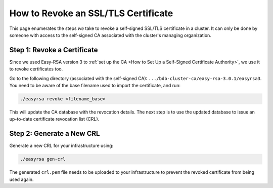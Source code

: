 How to Revoke an SSL/TLS Certificate
====================================

This page enumerates the steps *we* take to revoke a self-signed SSL/TLS certificate 
in a cluster.
It can only be done by someone with access to the self-signed CA
associated with the cluster's managing organization.

Step 1: Revoke a Certificate
----------------------------

Since we used Easy-RSA version 3 to
:ref:`set up the CA <How to Set Up a Self-Signed Certificate Authority>`,
we use it to revoke certificates too.

Go to the following directory (associated with the self-signed CA):
``.../bdb-cluster-ca/easy-rsa-3.0.1/easyrsa3``.
You need to be aware of the base filename used to import the certificate, and
run:

.. code:: bash

   ./easyrsa revoke <filename_base>

This will update the CA database with the revocation details.
The next step is to use the updated database to issue an up-to-date
certificate revocation list (CRL).


Step 2: Generate a New CRL
--------------------------

Generate a new CRL for your infrastructure using:

.. code:: bash
        
   ./easyrsa gen-crl

The generated ``crl.pem`` file needs to be uploaded to your infrastructure to
prevent the revoked certificate from being used again.
